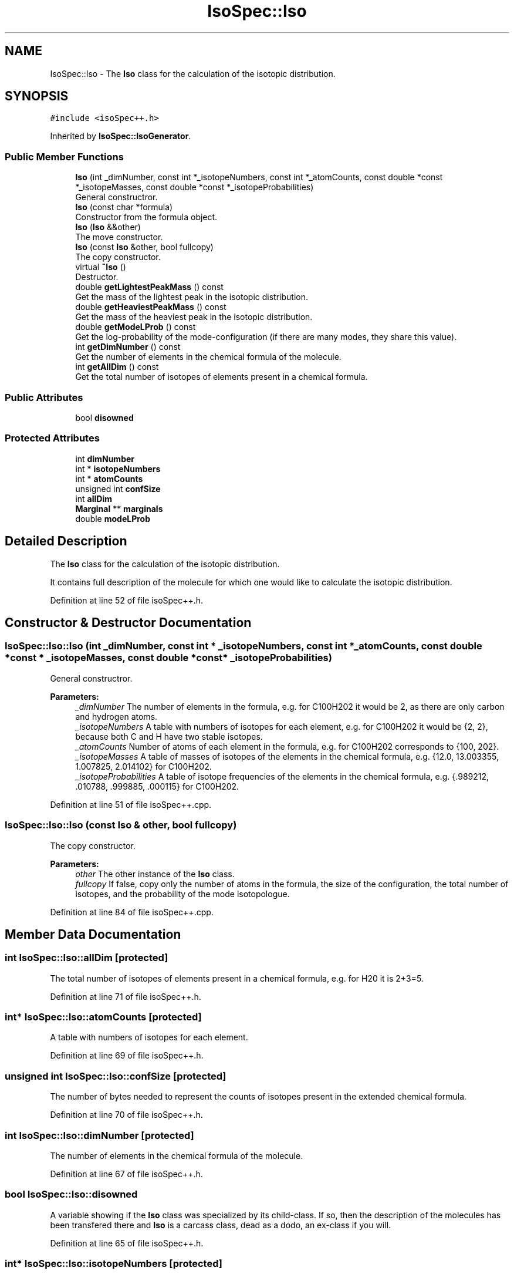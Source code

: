 .TH "IsoSpec::Iso" 3 "Tue Oct 30 2018" "Version 1.95" "IsoSpec" \" -*- nroff -*-
.ad l
.nh
.SH NAME
IsoSpec::Iso \- The \fBIso\fP class for the calculation of the isotopic distribution\&.  

.SH SYNOPSIS
.br
.PP
.PP
\fC#include <isoSpec++\&.h>\fP
.PP
Inherited by \fBIsoSpec::IsoGenerator\fP\&.
.SS "Public Member Functions"

.in +1c
.ti -1c
.RI "\fBIso\fP (int _dimNumber, const int *_isotopeNumbers, const int *_atomCounts, const double *const *_isotopeMasses, const double *const *_isotopeProbabilities)"
.br
.RI "General constructror\&. "
.ti -1c
.RI "\fBIso\fP (const char *formula)"
.br
.RI "Constructor from the formula object\&. "
.ti -1c
.RI "\fBIso\fP (\fBIso\fP &&other)"
.br
.RI "The move constructor\&. "
.ti -1c
.RI "\fBIso\fP (const \fBIso\fP &other, bool fullcopy)"
.br
.RI "The copy constructor\&. "
.ti -1c
.RI "virtual \fB~Iso\fP ()"
.br
.RI "Destructor\&. "
.ti -1c
.RI "double \fBgetLightestPeakMass\fP () const"
.br
.RI "Get the mass of the lightest peak in the isotopic distribution\&. "
.ti -1c
.RI "double \fBgetHeaviestPeakMass\fP () const"
.br
.RI "Get the mass of the heaviest peak in the isotopic distribution\&. "
.ti -1c
.RI "double \fBgetModeLProb\fP () const"
.br
.RI "Get the log-probability of the mode-configuration (if there are many modes, they share this value)\&. "
.ti -1c
.RI "int \fBgetDimNumber\fP () const"
.br
.RI "Get the number of elements in the chemical formula of the molecule\&. "
.ti -1c
.RI "int \fBgetAllDim\fP () const"
.br
.RI "Get the total number of isotopes of elements present in a chemical formula\&. "
.in -1c
.SS "Public Attributes"

.in +1c
.ti -1c
.RI "bool \fBdisowned\fP"
.br
.in -1c
.SS "Protected Attributes"

.in +1c
.ti -1c
.RI "int \fBdimNumber\fP"
.br
.ti -1c
.RI "int * \fBisotopeNumbers\fP"
.br
.ti -1c
.RI "int * \fBatomCounts\fP"
.br
.ti -1c
.RI "unsigned int \fBconfSize\fP"
.br
.ti -1c
.RI "int \fBallDim\fP"
.br
.ti -1c
.RI "\fBMarginal\fP ** \fBmarginals\fP"
.br
.ti -1c
.RI "double \fBmodeLProb\fP"
.br
.in -1c
.SH "Detailed Description"
.PP 
The \fBIso\fP class for the calculation of the isotopic distribution\&. 

It contains full description of the molecule for which one would like to calculate the isotopic distribution\&. 
.PP
Definition at line 52 of file isoSpec++\&.h\&.
.SH "Constructor & Destructor Documentation"
.PP 
.SS "IsoSpec::Iso::Iso (int _dimNumber, const int * _isotopeNumbers, const int * _atomCounts, const double *const * _isotopeMasses, const double *const * _isotopeProbabilities)"

.PP
General constructror\&. 
.PP
\fBParameters:\fP
.RS 4
\fI_dimNumber\fP The number of elements in the formula, e\&.g\&. for C100H202 it would be 2, as there are only carbon and hydrogen atoms\&. 
.br
\fI_isotopeNumbers\fP A table with numbers of isotopes for each element, e\&.g\&. for C100H202 it would be {2, 2}, because both C and H have two stable isotopes\&. 
.br
\fI_atomCounts\fP Number of atoms of each element in the formula, e\&.g\&. for C100H202 corresponds to {100, 202}\&. 
.br
\fI_isotopeMasses\fP A table of masses of isotopes of the elements in the chemical formula, e\&.g\&. {12\&.0, 13\&.003355, 1\&.007825, 2\&.014102} for C100H202\&. 
.br
\fI_isotopeProbabilities\fP A table of isotope frequencies of the elements in the chemical formula, e\&.g\&. {\&.989212, \&.010788, \&.999885, \&.000115} for C100H202\&. 
.RE
.PP

.PP
Definition at line 51 of file isoSpec++\&.cpp\&.
.SS "IsoSpec::Iso::Iso (const \fBIso\fP & other, bool fullcopy)"

.PP
The copy constructor\&. 
.PP
\fBParameters:\fP
.RS 4
\fIother\fP The other instance of the \fBIso\fP class\&. 
.br
\fIfullcopy\fP If false, copy only the number of atoms in the formula, the size of the configuration, the total number of isotopes, and the probability of the mode isotopologue\&. 
.RE
.PP

.PP
Definition at line 84 of file isoSpec++\&.cpp\&.
.SH "Member Data Documentation"
.PP 
.SS "int IsoSpec::Iso::allDim\fC [protected]\fP"
The total number of isotopes of elements present in a chemical formula, e\&.g\&. for H20 it is 2+3=5\&. 
.PP
Definition at line 71 of file isoSpec++\&.h\&.
.SS "int* IsoSpec::Iso::atomCounts\fC [protected]\fP"
A table with numbers of isotopes for each element\&. 
.PP
Definition at line 69 of file isoSpec++\&.h\&.
.SS "unsigned int IsoSpec::Iso::confSize\fC [protected]\fP"
The number of bytes needed to represent the counts of isotopes present in the extended chemical formula\&. 
.PP
Definition at line 70 of file isoSpec++\&.h\&.
.SS "int IsoSpec::Iso::dimNumber\fC [protected]\fP"
The number of elements in the chemical formula of the molecule\&. 
.PP
Definition at line 67 of file isoSpec++\&.h\&.
.SS "bool IsoSpec::Iso::disowned"
A variable showing if the \fBIso\fP class was specialized by its child-class\&. If so, then the description of the molecules has been transfered there and \fBIso\fP is a carcass class, dead as a dodo, an ex-class if you will\&. 
.PP
Definition at line 65 of file isoSpec++\&.h\&.
.SS "int* IsoSpec::Iso::isotopeNumbers\fC [protected]\fP"
A table with numbers of isotopes for each element\&. 
.PP
Definition at line 68 of file isoSpec++\&.h\&.
.SS "\fBMarginal\fP** IsoSpec::Iso::marginals\fC [protected]\fP"
The table of pointers to the distributions of individual subisotopologues\&. 
.PP
Definition at line 72 of file isoSpec++\&.h\&.
.SS "double IsoSpec::Iso::modeLProb\fC [protected]\fP"
The log-probability of the mode of the isotopic distribution\&. 
.PP
Definition at line 73 of file isoSpec++\&.h\&.

.SH "Author"
.PP 
Generated automatically by Doxygen for IsoSpec from the source code\&.
